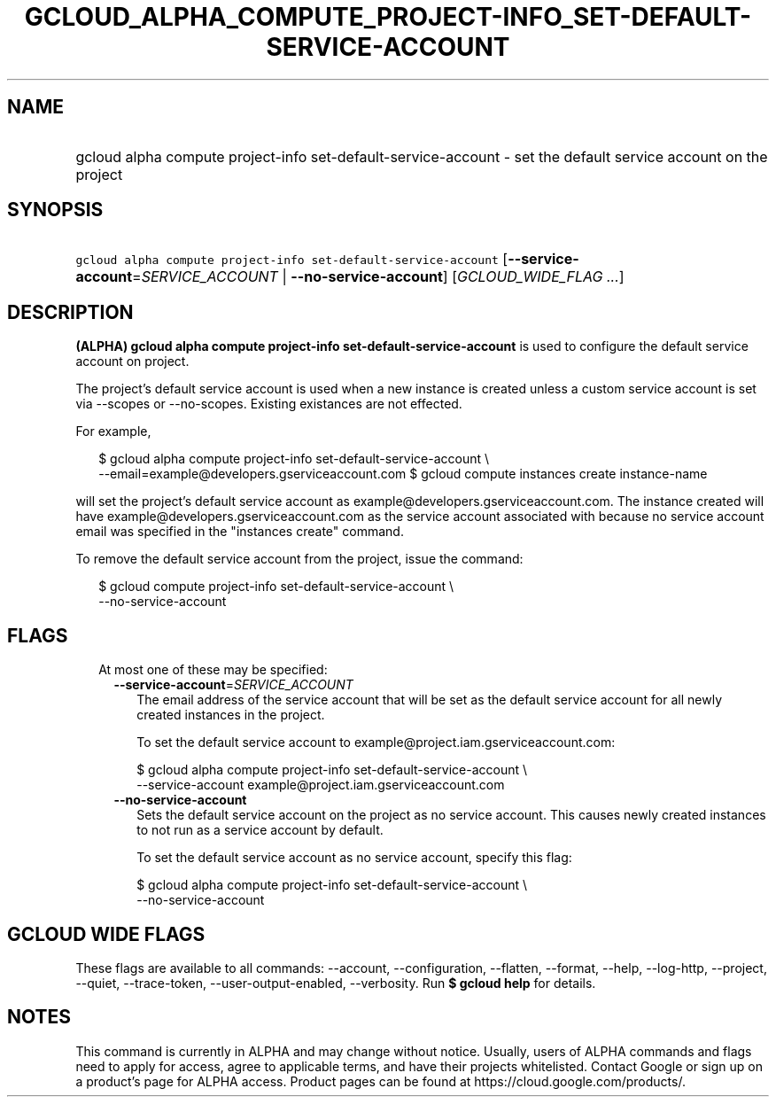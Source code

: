 
.TH "GCLOUD_ALPHA_COMPUTE_PROJECT\-INFO_SET\-DEFAULT\-SERVICE\-ACCOUNT" 1



.SH "NAME"
.HP
gcloud alpha compute project\-info set\-default\-service\-account \- set the default service account on the project



.SH "SYNOPSIS"
.HP
\f5gcloud alpha compute project\-info set\-default\-service\-account\fR [\fB\-\-service\-account\fR=\fISERVICE_ACCOUNT\fR\ |\ \fB\-\-no\-service\-account\fR] [\fIGCLOUD_WIDE_FLAG\ ...\fR]



.SH "DESCRIPTION"

\fB(ALPHA)\fR \fBgcloud alpha compute project\-info
set\-default\-service\-account\fR is used to configure the default service
account on project.

The project's default service account is used when a new instance is created
unless a custom service account is set via \-\-scopes or \-\-no\-scopes.
Existing existances are not effected.

For example,

.RS 2m
$ gcloud alpha compute project\-info set\-default\-service\-account \e
    \-\-email=example@developers.gserviceaccount.com
$ gcloud compute instances create instance\-name
.RE

will set the project's default service account as
example@developers.gserviceaccount.com. The instance created will have
example@developers.gserviceaccount.com as the service account associated with
because no service account email was specified in the "instances create"
command.

To remove the default service account from the project, issue the command:

.RS 2m
$ gcloud compute project\-info set\-default\-service\-account \e
    \-\-no\-service\-account
.RE



.SH "FLAGS"

.RS 2m
.TP 2m

At most one of these may be specified:

.RS 2m
.TP 2m
\fB\-\-service\-account\fR=\fISERVICE_ACCOUNT\fR
The email address of the service account that will be set as the default service
account for all newly created instances in the project.

To set the default service account to example@project.iam.gserviceaccount.com:

.RS 2m
$ gcloud alpha compute project\-info set\-default\-service\-account \e
    \-\-service\-account example@project.iam.gserviceaccount.com
.RE

.TP 2m
\fB\-\-no\-service\-account\fR
Sets the default service account on the project as no service account. This
causes newly created instances to not run as a service account by default.

To set the default service account as no service account, specify this flag:

.RS 2m
$ gcloud alpha compute project\-info set\-default\-service\-account \e
    \-\-no\-service\-account
.RE


.RE
.RE
.sp

.SH "GCLOUD WIDE FLAGS"

These flags are available to all commands: \-\-account, \-\-configuration,
\-\-flatten, \-\-format, \-\-help, \-\-log\-http, \-\-project, \-\-quiet,
\-\-trace\-token, \-\-user\-output\-enabled, \-\-verbosity. Run \fB$ gcloud
help\fR for details.



.SH "NOTES"

This command is currently in ALPHA and may change without notice. Usually, users
of ALPHA commands and flags need to apply for access, agree to applicable terms,
and have their projects whitelisted. Contact Google or sign up on a product's
page for ALPHA access. Product pages can be found at
https://cloud.google.com/products/.

